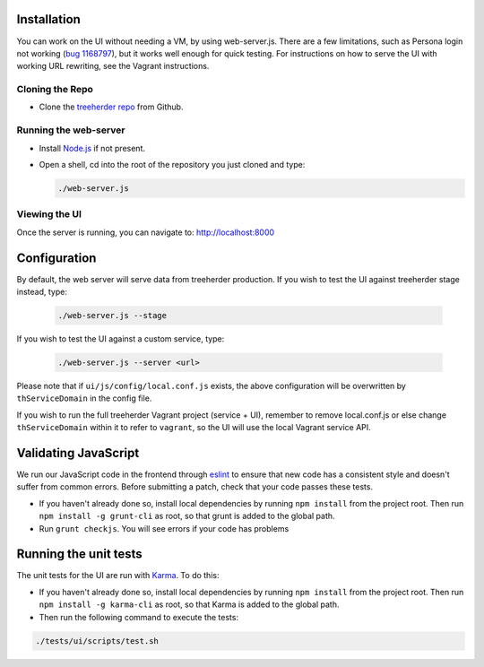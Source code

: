 Installation
============

You can work on the UI without needing a VM, by using web-server.js.
There are a few limitations, such as Persona login not working (`bug 1168797`_), but it works well enough for quick testing. For instructions on how to serve the UI with working URL rewriting, see the Vagrant instructions.

.. _bug 1168797: https://bugzilla.mozilla.org/show_bug.cgi?id=1168797

Cloning the Repo
----------------

* Clone the `treeherder repo`_ from Github.

Running the web-server
----------------------

* Install `Node.js`_ if not present.
* Open a shell, cd into the root of the repository you just cloned and type:

  .. code-block:: bash

     ./web-server.js

Viewing the UI
--------------

Once the server is running, you can navigate to:
`<http://localhost:8000>`_

Configuration
=============

By default, the web server will serve data from treeherder production. If you wish to test the UI against treeherder stage instead, type:

  .. code-block:: bash

     ./web-server.js --stage

If you wish to test the UI against a custom service, type:

  .. code-block:: bash

     ./web-server.js --server <url>


Please note that if ``ui/js/config/local.conf.js`` exists, the above configuration will be overwritten by ``thServiceDomain`` in the config file.

If you wish to run the full treeherder Vagrant project (service + UI), remember to remove local.conf.js or else change ``thServiceDomain`` within it to refer to ``vagrant``, so the UI will use the local Vagrant service API.

Validating JavaScript
=====================

We run our JavaScript code in the frontend through eslint_ to ensure
that new code has a consistent style and doesn't suffer from common
errors. Before submitting a patch, check that your code passes these tests.

* If you haven't already done so, install local dependencies by running ``npm install`` from the project root. Then run ``npm install -g grunt-cli`` as root, so that grunt is added to the global path.
* Run ``grunt checkjs``. You will see errors if your code has problems

.. _eslint: http://eslint.org/

Running the unit tests
======================

The unit tests for the UI are run with Karma_. To do this:

* If you haven't already done so, install local dependencies by running ``npm install`` from the project root. Then run ``npm install -g karma-cli`` as root, so that Karma is added to the global path.
* Then run the following command to execute the tests:

.. code-block:: bash

    ./tests/ui/scripts/test.sh

.. _Karma: http://karma-runner.github.io/0.8/config/configuration-file.html
.. _treeherder repo: https://github.com/mozilla/treeherder
.. _Node.js: http://nodejs.org/download/

